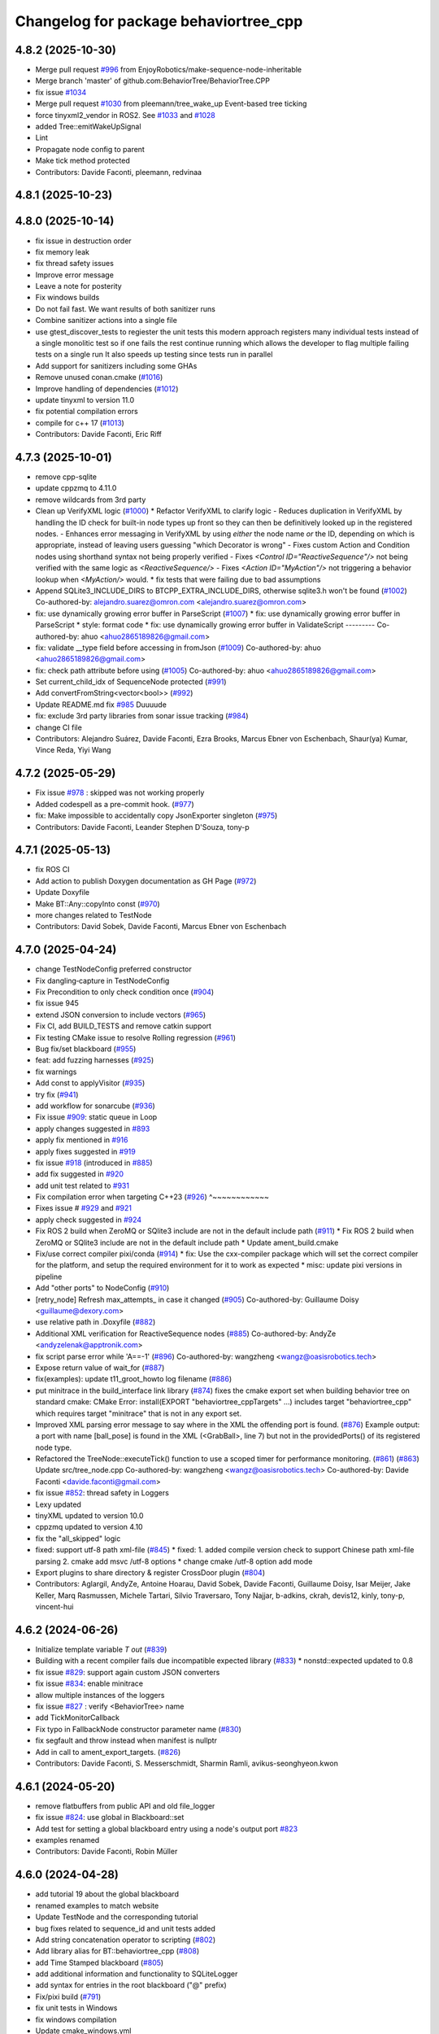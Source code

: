 ^^^^^^^^^^^^^^^^^^^^^^^^^^^^^^^^^^^^^^
Changelog for package behaviortree_cpp
^^^^^^^^^^^^^^^^^^^^^^^^^^^^^^^^^^^^^^

4.8.2 (2025-10-30)
------------------
* Merge pull request `#996 <https://github.com/BehaviorTree/BehaviorTree.CPP/issues/996>`_ from EnjoyRobotics/make-sequence-node-inheritable
* Merge branch 'master' of github.com:BehaviorTree/BehaviorTree.CPP
* fix issue `#1034 <https://github.com/BehaviorTree/BehaviorTree.CPP/issues/1034>`_
* Merge pull request `#1030 <https://github.com/BehaviorTree/BehaviorTree.CPP/issues/1030>`_ from pleemann/tree_wake_up
  Event-based tree ticking
* force tinyxml2_vendor in ROS2. See `#1033 <https://github.com/BehaviorTree/BehaviorTree.CPP/issues/1033>`_ and `#1028 <https://github.com/BehaviorTree/BehaviorTree.CPP/issues/1028>`_
* added Tree::emitWakeUpSignal
* Lint
* Propagate node config to parent
* Make tick method protected
* Contributors: Davide Faconti, pleemann, redvinaa

4.8.1 (2025-10-23)
------------------

4.8.0 (2025-10-14)
------------------
* fix issue in destruction order
* fix memory leak
* fix thread safety issues
* Improve error message
* Leave a note for posterity
* Fix windows builds
* Do not fail fast. We want results of both sanitizer runs
* Combine sanitizer actions into a single file
* use gtest_discover_tests to regiester the unit tests
  this modern approach registers many individual tests instead of a single monolitic test
  so if one fails the rest continue running which allows the developer to flag multiple
  failing tests on a single run
  It also speeds up testing since tests run in parallel
* Add support for sanitizers including some GHAs
* Remove unused conan.cmake (`#1016 <https://github.com/BehaviorTree/BehaviorTree.CPP/issues/1016>`_)
* Improve handling of dependencies (`#1012 <https://github.com/BehaviorTree/BehaviorTree.CPP/issues/1012>`_)
* update tinyxml to version 11.0
* fix potential compilation errors
* compile for c++ 17 (`#1013 <https://github.com/BehaviorTree/BehaviorTree.CPP/issues/1013>`_)
* Contributors: Davide Faconti, Eric Riff

4.7.3 (2025-10-01)
------------------
* remove cpp-sqlite
* update cppzmq to 4.11.0
* remove wildcards from 3rd party
* Clean up VerifyXML logic (`#1000 <https://github.com/BehaviorTree/BehaviorTree.CPP/issues/1000>`_)
  * Refactor VerifyXML to clarify logic
  - Reduces duplication in VerifyXML by handling the ID check for built-in
  node types up front so they can then be definitively looked up in the
  registered nodes.
  - Enhances error messaging in VerifyXML by using *either* the node name
  *or* the ID, depending on which is appropriate, instead of leaving
  users guessing "which Decorator is wrong"
  - Fixes custom Action and Condition nodes using shorthand syntax not
  being properly verified
  - Fixes `<Control ID="ReactiveSequence"/>` not being verified with the
  same logic as `<ReactiveSequence/>`
  - Fixes `<Action ID="MyAction"/>` not triggering a behavior lookup when
  `<MyAction/>` would.
  * fix tests that were failing due to bad assumptions
* Append SQLite3_INCLUDE_DIRS to BTCPP_EXTRA_INCLUDE_DIRS, otherwise sqlite3.h won't be found (`#1002 <https://github.com/BehaviorTree/BehaviorTree.CPP/issues/1002>`_)
  Co-authored-by: alejandro.suarez@omron.com <alejandro.suarez@omron.com>
* fix: use dynamically growing error buffer in ParseScript (`#1007 <https://github.com/BehaviorTree/BehaviorTree.CPP/issues/1007>`_)
  * fix: use dynamically growing error buffer in ParseScript
  * style: format code
  * fix: use dynamically growing error buffer in ValidateScript
  ---------
  Co-authored-by: ahuo <ahuo2865189826@gmail.com>
* fix: validate __type field before accessing in fromJson (`#1009 <https://github.com/BehaviorTree/BehaviorTree.CPP/issues/1009>`_)
  Co-authored-by: ahuo <ahuo2865189826@gmail.com>
* fix: check path attribute before using (`#1005 <https://github.com/BehaviorTree/BehaviorTree.CPP/issues/1005>`_)
  Co-authored-by: ahuo <ahuo2865189826@gmail.com>
* Set current_child_idx of SequenceNode protected (`#991 <https://github.com/BehaviorTree/BehaviorTree.CPP/issues/991>`_)
* Add convertFromString<vector<bool>> (`#992 <https://github.com/BehaviorTree/BehaviorTree.CPP/issues/992>`_)
* Update README.md fix `#985 <https://github.com/BehaviorTree/BehaviorTree.CPP/issues/985>`_
  Duuuude
* fix: exclude 3rd party libraries from sonar issue tracking (`#984 <https://github.com/BehaviorTree/BehaviorTree.CPP/issues/984>`_)
* change CI file
* Contributors: Alejandro Suárez, Davide Faconti, Ezra Brooks, Marcus Ebner von Eschenbach, Shaur(ya) Kumar, Vince Reda, Yiyi Wang

4.7.2 (2025-05-29)
------------------
* Fix issue `#978 <https://github.com/BehaviorTree/BehaviorTree.CPP/issues/978>`_ : skipped was not working properly
* Added codespell as a pre-commit hook. (`#977 <https://github.com/BehaviorTree/BehaviorTree.CPP/issues/977>`_)
* fix: Make impossible to accidentally copy JsonExporter singleton (`#975 <https://github.com/BehaviorTree/BehaviorTree.CPP/issues/975>`_)
* Contributors: Davide Faconti, Leander Stephen D'Souza, tony-p

4.7.1 (2025-05-13)
------------------
* fix ROS CI
* Add action to publish Doxygen documentation as GH Page (`#972 <https://github.com/BehaviorTree/BehaviorTree.CPP/issues/972>`_)
* Update Doxyfile
* Make BT::Any::copyInto const (`#970 <https://github.com/BehaviorTree/BehaviorTree.CPP/issues/970>`_)
* more changes related to TestNode
* Contributors: David Sobek, Davide Faconti, Marcus Ebner von Eschenbach

4.7.0 (2025-04-24)
------------------
* change TestNodeConfig preferred constructor
* Fix dangling‐capture in TestNodeConfig
* Fix Precondition to only check condition once (`#904 <https://github.com/BehaviorTree/BehaviorTree.CPP/issues/904>`_)
* fix issue 945
* extend JSON conversion to include vectors (`#965 <https://github.com/BehaviorTree/BehaviorTree.CPP/issues/965>`_)
* Fix CI, add BUILD_TESTS and remove catkin support
* Fix testing CMake issue to resolve Rolling regression (`#961 <https://github.com/BehaviorTree/BehaviorTree.CPP/issues/961>`_)
* Bug fix/set blackboard (`#955 <https://github.com/BehaviorTree/BehaviorTree.CPP/issues/955>`_)
* feat: add fuzzing harnesses (`#925 <https://github.com/BehaviorTree/BehaviorTree.CPP/issues/925>`_)
* fix warnings
* Add const to applyVisitor (`#935 <https://github.com/BehaviorTree/BehaviorTree.CPP/issues/935>`_)
* try fix (`#941 <https://github.com/BehaviorTree/BehaviorTree.CPP/issues/941>`_)
* add workflow for sonarcube (`#936 <https://github.com/BehaviorTree/BehaviorTree.CPP/issues/936>`_)
* Fix issue `#909 <https://github.com/BehaviorTree/BehaviorTree.CPP/issues/909>`_: static queue in Loop
* apply changes suggested in `#893 <https://github.com/BehaviorTree/BehaviorTree.CPP/issues/893>`_
* apply fix mentioned in `#916 <https://github.com/BehaviorTree/BehaviorTree.CPP/issues/916>`_
* apply fixes suggested in `#919 <https://github.com/BehaviorTree/BehaviorTree.CPP/issues/919>`_
* fix issue `#918 <https://github.com/BehaviorTree/BehaviorTree.CPP/issues/918>`_ (introduced in `#885 <https://github.com/BehaviorTree/BehaviorTree.CPP/issues/885>`_)
* add fix suggested in `#920 <https://github.com/BehaviorTree/BehaviorTree.CPP/issues/920>`_
* add unit test related to `#931 <https://github.com/BehaviorTree/BehaviorTree.CPP/issues/931>`_
* Fix compilation error when targeting C++23 (`#926 <https://github.com/BehaviorTree/BehaviorTree.CPP/issues/926>`_)                   ^~~~~~~~~~~~~
* Fixes issue # `#929 <https://github.com/BehaviorTree/BehaviorTree.CPP/issues/929>`_ and `#921 <https://github.com/BehaviorTree/BehaviorTree.CPP/issues/921>`_
* apply check suggested in `#924 <https://github.com/BehaviorTree/BehaviorTree.CPP/issues/924>`_
* Fix ROS 2 build when ZeroMQ or SQlite3 include are not in the default include path (`#911 <https://github.com/BehaviorTree/BehaviorTree.CPP/issues/911>`_)
  * Fix ROS 2 build when ZeroMQ or SQlite3 include are not in the default include path
  * Update ament_build.cmake
* Fix/use correct compiler pixi/conda (`#914 <https://github.com/BehaviorTree/BehaviorTree.CPP/issues/914>`_)
  * fix: Use the cxx-compiler package which will set the correct compiler for the platform, and setup the required environment for it to work as expected
  * misc: update pixi versions in pipeline
* Add "other ports" to NodeConfig (`#910 <https://github.com/BehaviorTree/BehaviorTree.CPP/issues/910>`_)
* [retry_node] Refresh max_attempts\_ in case it changed (`#905 <https://github.com/BehaviorTree/BehaviorTree.CPP/issues/905>`_)
  Co-authored-by: Guillaume Doisy <guillaume@dexory.com>
* use relative path in .Doxyfile (`#882 <https://github.com/BehaviorTree/BehaviorTree.CPP/issues/882>`_)
* Additional XML verification for ReactiveSequence nodes (`#885 <https://github.com/BehaviorTree/BehaviorTree.CPP/issues/885>`_)
  Co-authored-by: AndyZe <andyzelenak@apptronik.com>
* fix script parse error while 'A==-1' (`#896 <https://github.com/BehaviorTree/BehaviorTree.CPP/issues/896>`_)
  Co-authored-by: wangzheng <wangz@oasisrobotics.tech>
* Expose return value of wait_for (`#887 <https://github.com/BehaviorTree/BehaviorTree.CPP/issues/887>`_)
* fix(examples): update t11_groot_howto log filename (`#886 <https://github.com/BehaviorTree/BehaviorTree.CPP/issues/886>`_)
* put minitrace in the build_interface link library (`#874 <https://github.com/BehaviorTree/BehaviorTree.CPP/issues/874>`_)
  fixes the cmake export set when building behavior tree on standard cmake: CMake Error: install(EXPORT "behaviortree_cppTargets" ...) includes target "behaviortree_cpp" which requires target "minitrace" that is not in any export set.
* Improved XML parsing error message to say where in the XML the offending port is found. (`#876 <https://github.com/BehaviorTree/BehaviorTree.CPP/issues/876>`_)
  Example output:
  a port with name [ball_pose] is found in the XML (<GrabBall>, line 7) but not in the providedPorts() of its registered node type.
* Refactored the TreeNode::executeTick() function to use a scoped timer for performance monitoring. (`#861 <https://github.com/BehaviorTree/BehaviorTree.CPP/issues/861>`_) (`#863 <https://github.com/BehaviorTree/BehaviorTree.CPP/issues/863>`_)
  Update src/tree_node.cpp
  Co-authored-by: wangzheng <wangz@oasisrobotics.tech>
  Co-authored-by: Davide Faconti <davide.faconti@gmail.com>
* fix issue `#852 <https://github.com/BehaviorTree/BehaviorTree.CPP/issues/852>`_: thread safety in Loggers
* Lexy updated
* tinyXML updated to version 10.0
* cppzmq updated to version 4.10
* fix the "all_skipped" logic
* fixed: support utf-8 path xml-file (`#845 <https://github.com/BehaviorTree/BehaviorTree.CPP/issues/845>`_)
  * fixed: 1. added compile version check to support Chinese path xml-file parsing 2. cmake add msvc /utf-8 options
  * change cmake /utf-8 option add mode
* Export plugins to share directory & register CrossDoor plugin (`#804 <https://github.com/BehaviorTree/BehaviorTree.CPP/issues/804>`_)
* Contributors: Aglargil, AndyZe, Antoine Hoarau, David Sobek, Davide Faconti, Guillaume Doisy, Isar Meijer, Jake Keller, Marq Rasmussen, Michele Tartari, Silvio Traversaro, Tony Najjar, b-adkins, ckrah, devis12, kinly, tony-p, vincent-hui

4.6.2 (2024-06-26)
------------------
* Initialize template variable `T out` (`#839 <https://github.com/BehaviorTree/BehaviorTree.CPP/issues/839>`_)
* Building with a recent compiler fails due incompatible expected library (`#833 <https://github.com/BehaviorTree/BehaviorTree.CPP/issues/833>`_)
  * nonstd::expected updated to 0.8
* fix issue `#829 <https://github.com/BehaviorTree/BehaviorTree.CPP/issues/829>`_: support again custom JSON converters
* fix issue `#834 <https://github.com/BehaviorTree/BehaviorTree.CPP/issues/834>`_: enable minitrace
* allow multiple instances of the loggers
* fix issue `#827 <https://github.com/BehaviorTree/BehaviorTree.CPP/issues/827>`_ : verify <BehaviorTree> name
* add TickMonitorCallback
* Fix typo in FallbackNode constructor parameter name (`#830 <https://github.com/BehaviorTree/BehaviorTree.CPP/issues/830>`_)
* fix segfault and throw instead when manifest is nullptr
* Add in call to ament_export_targets. (`#826 <https://github.com/BehaviorTree/BehaviorTree.CPP/issues/826>`_)
* Contributors: Davide Faconti, S. Messerschmidt, Sharmin Ramli, avikus-seonghyeon.kwon

4.6.1 (2024-05-20)
------------------
* remove flatbuffers from public API and old file_logger
* fix issue `#824 <https://github.com/BehaviorTree/BehaviorTree.CPP/issues/824>`_: use global in Blackboard::set
* Add test for setting a global blackboard entry using a node's output port `#823 <https://github.com/BehaviorTree/BehaviorTree.CPP/issues/823>`_
* examples renamed
* Contributors: Davide Faconti, Robin Müller

4.6.0 (2024-04-28)
------------------
* add tutorial 19 about the global blackboard
* renamed examples to match website
* Update TestNode and the corresponding tutorial
* bug fixes related to sequence_id and unit tests added
* Add string concatenation operator to scripting (`#802 <https://github.com/BehaviorTree/BehaviorTree.CPP/issues/802>`_)
* Add library alias for BT::behaviortree_cpp (`#808 <https://github.com/BehaviorTree/BehaviorTree.CPP/issues/808>`_)
* add Time Stamped blackboard (`#805 <https://github.com/BehaviorTree/BehaviorTree.CPP/issues/805>`_)
* add additional information and functionality to SQLiteLogger
* add syntax for entries in the root blackboard ("@" prefix)
* Fix/pixi build (`#791 <https://github.com/BehaviorTree/BehaviorTree.CPP/issues/791>`_)
* fix unit tests in Windows
* fix windows compilation
* Update cmake_windows.yml
* Deprecate Balckboard::clear(). Issue `#794 <https://github.com/BehaviorTree/BehaviorTree.CPP/issues/794>`_
* Support string vector conversion for ports (`#790 <https://github.com/BehaviorTree/BehaviorTree.CPP/issues/790>`_)
* add more convertToString for integers
* warn about overwritten enums
* fix ambiguous to_json
* Extend unit test for blackboard backup to run the second tree (`#789 <https://github.com/BehaviorTree/BehaviorTree.CPP/issues/789>`_)
* json conversion changed and
* issue `#755 <https://github.com/BehaviorTree/BehaviorTree.CPP/issues/755>`_ : add backchaining test and change reactive nodes checks (`#770 <https://github.com/BehaviorTree/BehaviorTree.CPP/issues/770>`_)
* Update switch_node.h
* test moved and port remapping fixed
* Create pull_request_template.md

* adding pre-commit
* handle enums conversions is assignment
* Contributors: Davide Faconti, Sean Geles, Sebastian Castro, Victor Massagué Respall, avikus-seonghyeon.kwon, tony-p

4.5.2 (2024-03-07)
------------------
* bugfix: string to enum/integer/boolean in scripts
* bug fix in scripting comparison
* added more pretty-prints to demangler
* fixes and checks in default values, based on PR `#773 <https://github.com/BehaviorTree/BehaviorTree.CPP/issues/773>`_
* Initialize std::atomic_bool (`#772 <https://github.com/BehaviorTree/BehaviorTree.CPP/issues/772>`_)
* Fix issue `#767 <https://github.com/BehaviorTree/BehaviorTree.CPP/issues/767>`_ and `#768 <https://github.com/BehaviorTree/BehaviorTree.CPP/issues/768>`_
* updated default port syntax: "{=}"
* new default port capability: blackbard entries
* fix issue `#757 <https://github.com/BehaviorTree/BehaviorTree.CPP/issues/757>`_ : skipped nodes should not call post-condition ALWAYS
* Merge pull request `#756 <https://github.com/BehaviorTree/BehaviorTree.CPP/issues/756>`_ from imere/imere-patch-1
* fix(test): Typo in gtest_blackboard.cpp
* Contributors: Davide Faconti, Lu Z, Marq Rasmussen

4.5.1 (2024-01-23)
------------------
* Support enums and real numbers in Node Switch
* improve Any::castPtr and add example
* fix issue `#748 <https://github.com/BehaviorTree/BehaviorTree.CPP/issues/748>`_ : static error messages
* Merge pull request `#746 <https://github.com/BehaviorTree/BehaviorTree.CPP/issues/746>`_ from galou/snprintf
  Use snprintf instead of sprintf
* Use snprintf instead of sprintf
  - Augment the buffer size on doc error.
  - Let sprintf in switch_node.h since the max. string length is known.
* Contributors: Davide Faconti, Gaël Écorchard

4.5.0 (2024-01-10)
------------------
* fix typo in unit test `#733 <https://github.com/BehaviorTree/BehaviorTree.CPP/issues/733>`_
* allow Input/Output ports with type Any
* Merge pull request `#703 <https://github.com/BehaviorTree/BehaviorTree.CPP/issues/703>`_ from galou/export_xsd
  Implement writeTreeXSD() to generate an XSD
* Any::isType() will return the original type. Cherry picking from `#708 <https://github.com/BehaviorTree/BehaviorTree.CPP/issues/708>`_
* fix `#734 <https://github.com/BehaviorTree/BehaviorTree.CPP/issues/734>`_
* remove unneeded includes
* add Any::castPtr
* add alias KeyValueVector
* Merge pull request `#730 <https://github.com/BehaviorTree/BehaviorTree.CPP/issues/730>`_ from adlarkin/add_metadata
  Add optional metadata to TreeNodeManifest
* Contributors: Ashton Larkin, Davide Faconti, Gaël Écorchard

4.4.3 (2023-12-19)
------------------
* Merge pull request #709 from galou/unset_blackboard
* fix issue `#725 <https://github.com/BehaviorTree/BehaviorTree.CPP/issues/725>`_ : SetBlackboard can copy entries
* add more unit tests
* fix typos `#721 <https://github.com/BehaviorTree/BehaviorTree.CPP/issues/721>`_
* fix: guard macro declaration to prevent redefinition warning
* fix: Rename scoped lock so it doesn't hide the outer lock triggering a compiler warning
* add private ports to exclude from autoremapping `#706 <https://github.com/BehaviorTree/BehaviorTree.CPP/issues/706>`_
* fix issue `#713 <https://github.com/BehaviorTree/BehaviorTree.CPP/issues/713>`_:  getNodesByPath should be const
* Contributors: Davide Faconti, Nestor Gonzalez, Tony Paulussen

4.4.2 (2023-11-28)
------------------
* fix issue `#702 <https://github.com/BehaviorTree/BehaviorTree.CPP/issues/702>`_ : output ports require {}
* Merge pull request `#691 <https://github.com/BehaviorTree/BehaviorTree.CPP/issues/691>`_ from galou/small_refactor_and_doc
  Small code refactor, log- and doc changes
* Merge pull request `#701 <https://github.com/BehaviorTree/BehaviorTree.CPP/issues/701>`_ from tony-p/fix/file-loggers-protected
  fix: ensure public get config overload is used
* ci: use pixi github action
* fix: ensure public get config overload is used
* Small code refactor, log- and doc changes
* Contributors: Davide Faconti, Gaël Écorchard, Tony Paulussen

4.4.1 (2023-11-12)
------------------
* erase server_port+1
* add reset by default in base classes (fix `#694 <https://github.com/BehaviorTree/BehaviorTree.CPP/issues/694>`_)
* fix issue `#696 <https://github.com/BehaviorTree/BehaviorTree.CPP/issues/696>`_ (wrong autoremapping)
* Remove traces of SequenceStar
* fix `#685 <https://github.com/BehaviorTree/BehaviorTree.CPP/issues/685>`_ (timeout in ZMP publisher)
* clang: fix warning
  fix warning: lambda capture 'this' is not used
* Use feature test macro to check availability of `std::from_chars`
* fix warning in older compilers
* Contributors: Christoph Hertzberg, Davide Faconti, Gaël Écorchard, Shen Xingjian, Sid

4.4.0 (2023-10-16)
------------------
* Update ex05_subtree_model.cpp
* added any::stringToNumber
* added SubTree model example
* unit test for issue 660
* adding SubTree model
* minor changes
* change blackboard entry
* Update simple_string.hpp
* SimpleString: fix warning by checking upper size limit (`#666 <https://github.com/BehaviorTree/BehaviorTree.CPP/issues/666>`_)
* Contributors: Adam Boseley, Davide Faconti

4.3.8 (2023-10-09)
------------------
* ReactiveSequence and ReactiveFallback will behave more similarly to 3.8
* bug fix in wakeUpSignal
* ignore newlines in script
* stop ordering ports in TreeNodesModel
* add a specific tutorial for plugins
* Contributors: Davide Faconti

4.3.7 (2023-09-12)
------------------
* Test and fix issue `#653 <https://github.com/BehaviorTree/BehaviorTree.CPP/issues/653>`_: AnyTypeAllowed by default
* more time margin for Windows tests
* Add support for successful conda builds (`#650 <https://github.com/BehaviorTree/BehaviorTree.CPP/issues/650>`_)
* fix: Update how unit tests are executed in the github workflow so they are actually run on windows (`#647 <https://github.com/BehaviorTree/BehaviorTree.CPP/issues/647>`_)
* Add unit test related to SequenceWithMemory `#636 <https://github.com/BehaviorTree/BehaviorTree.CPP/issues/636>`_
* Contributors: Davide Faconti, tony-p

4.3.6 (2023-08-31)
------------------
* Simplify the visualization of custom type in Groot2 and improved tutorial 12
* fix compilation warnings
* Apply changes in ReactiveSequence to ReactiveFallback too
* test that logging works correctly with ReactiveSequence `#643 <https://github.com/BehaviorTree/BehaviorTree.CPP/issues/643>`_
* reduce the number of times preconditions scripts are executed
* PauseWithRetry test added
* Contributors: Davide Faconti

4.3.5 (2023-08-14)
------------------
* fix issue `#621 <https://github.com/BehaviorTree/BehaviorTree.CPP/issues/621>`_: ConsumeQueue
* feat: add template specialization for convertFromString deque (`#628 <https://github.com/BehaviorTree/BehaviorTree.CPP/issues/628>`_)
* unit test added
* Update groot2_publisher.h (`#630 <https://github.com/BehaviorTree/BehaviorTree.CPP/issues/630>`_)
* unit test issue `#629 <https://github.com/BehaviorTree/BehaviorTree.CPP/issues/629>`_
* WhileDoElseNode can have 2 or 3 children (`#625 <https://github.com/BehaviorTree/BehaviorTree.CPP/issues/625>`_)
* fix issue `#624 <https://github.com/BehaviorTree/BehaviorTree.CPP/issues/624>`_ : add TimeoutNode::halt()
* fix recording_fist_time issue on windows (`#618 <https://github.com/BehaviorTree/BehaviorTree.CPP/issues/618>`_)
* Contributors: Aglargil, Davide Faconti, Michael Terzer, benyamin saedi, muritane

4.3.4 (2023-07-25)
------------------
* Fix error #617 in TestNode
* minitrace updated
* fix issue #615 : don't execute preconditions if state is RUNNING
* README.md
* fix issue `#605 <https://github.com/BehaviorTree/BehaviorTree.CPP/issues/605>`_: strip whitespaces and better error message
* Export cxx-standard with target. (`#604 <https://github.com/BehaviorTree/BehaviorTree.CPP/issues/604>`_)
* feature `#603 <https://github.com/BehaviorTree/BehaviorTree.CPP/issues/603>`_: add static method [std::string description()] to manifest
* fix issue with move semantic
* Contributors: Davide Faconti, Sebastian Kasperski

4.3.3 (2023-07-05)
------------------
* bug fix `#601 <https://github.com/BehaviorTree/BehaviorTree.CPP/issues/601>`_: onHalted not called correctly in Control Nodes
* Groot recording (`#598 <https://github.com/BehaviorTree/BehaviorTree.CPP/issues/598>`_)
  * add recording to groot publisher
  * fixed
  * protocols compatibility
  * reply with first timestamp
  * remove prints
* Fix error when building static library (`#599 <https://github.com/BehaviorTree/BehaviorTree.CPP/issues/599>`_)
* fix warnings
* 4.3.2
* prepare release
* fix `#595 <https://github.com/BehaviorTree/BehaviorTree.CPP/issues/595>`_ : improvement in blackboard/scripting types (`#597 <https://github.com/BehaviorTree/BehaviorTree.CPP/issues/597>`_)
* Merge branch 'master' of github.com:BehaviorTree/BehaviorTree.CPP
* Merge branch 'parallel_all'
* Fix Issue 593 (`#594 <https://github.com/BehaviorTree/BehaviorTree.CPP/issues/594>`_): support skipping in Parallel node
* fix ParallelAll
* adding ParallelAll, WIP
* Contributors: Davide Faconti, Oleksandr Perepadia

4.3.2 (2023-06-27)
------------------
* fix `#595 <https://github.com/BehaviorTree/BehaviorTree.CPP/issues/595>`_ : improvement in blackboard/scripting types (`#597 <https://github.com/BehaviorTree/BehaviorTree.CPP/issues/597>`_)
* Fix Issue 593 (`#594 <https://github.com/BehaviorTree/BehaviorTree.CPP/issues/594>`_): support skipping in Parallel node
* adding ParallelAll
* Contributors: Davide Faconti

4.3.1 (2023-06-21)
------------------
* fix issue `#592 <https://github.com/BehaviorTree/BehaviorTree.CPP/issues/592>`_
* use lambda in tutorial
* add script condition
* "fix" issue `#587 <https://github.com/BehaviorTree/BehaviorTree.CPP/issues/587>`_: ReactiveSequence should set conditions to IDLE
* better error message
* Fix issue `#585 <https://github.com/BehaviorTree/BehaviorTree.CPP/issues/585>`_
* Contributors: Davide Faconti

4.3.0 (2023-06-13)
------------------
* use PImpl in multiple classes
* updated FileLogger2
* better error messages
* blackboard refactoring to fix buggy _autoremap
* improved support for default values
* fix error and add nodiscard
* Fix `#580 <https://github.com/BehaviorTree/BehaviorTree.CPP/issues/580>`_ : more informative error when not specializing BT::toStr
* add builtin models to WriteTreeToXML
* add simple example to generate logs
* add Sleep Node
* Fix `#271 <https://github.com/BehaviorTree/BehaviorTree.CPP/issues/271>`_: better error message
* remove EOL ros2 from CI
* Contributors: Davide Faconti

4.2.1 (2023-06-07)
------------------
* Fix `#570 <https://github.com/BehaviorTree/BehaviorTree.CPP/issues/570>`_: string_view set in blackboard
* Fix missing attribute in generated XML (writeTreeNodesModelXML)
* Allow registration of TestNode
* Contributors: Davide Faconti, Oleksandr Perepadia

4.2.0 (2023-05-23)
------------------
* add more informative IDLE status
* more informative error message when trying to register virtual classes
* fixes and simpler getAnyLocked
* add Tree::getNodesByPath
* add FileLogger2
* change getPortAny name and fic loop_node
* Lexy updated to release 2022.12.1
* do not skip pre-post condition in substituted tick
* added Loop node
* deprecating getAny
* revert new behavior of Sequence and Fallback
* add resetChild to all the decorators that missed it
* Add test related to issue `#539 <https://github.com/BehaviorTree/BehaviorTree.CPP/issues/539>`_
* related to `#555 <https://github.com/BehaviorTree/BehaviorTree.CPP/issues/555>`_
* Critical bug fix in XML exporting
* Fix writeTreeNodesModelXML
* fix ament not registering executables as tests
* fix std::system_error in TimeoutNode
* minor changes, mostly comments
* add version string
* old ZMQ publisher removed
* Add RunOnce, based on `#472 <https://github.com/BehaviorTree/BehaviorTree.CPP/issues/472>`_
* Contributors: Alberto Soragna, Davide Faconti, Gaël Écorchard, Mithun Kinarullathil, Sergei Molchanov

4.1.1 (2023-03-29)
------------------
* adding sqlite logger
* fix warning
* better cmake
* ManualSelector removed
* magic_enum updated
* fix issue `#530 <https://github.com/BehaviorTree/BehaviorTree.CPP/issues/530>`_: use convertFromString in scripting assignments
* added unit test
* files moved
* fix groot2 publisher
* minor fixes in blackboard
* fix XML: Subtree should remember the remapped ports
* add the ability to load substitution rules from JSON
* Update README.md
* Contributors: Davide Faconti

4.1.0 (2023-03-18)
------------------
* temporary disable codeql
* Groot2 interface (`#528 <https://github.com/BehaviorTree/BehaviorTree.CPP/issues/528>`_)
  * refactored groot2 interface
  * protocol updated
* merging groot2 publisher
* add observer
* prepare 4.1
* Update README.md
* fix issue `#525 <https://github.com/BehaviorTree/BehaviorTree.CPP/issues/525>`_ when ReactiveSequence contains skipped children
* fix reactive sequence (issue `#526 <https://github.com/BehaviorTree/BehaviorTree.CPP/issues/526>`_ and `#525 <https://github.com/BehaviorTree/BehaviorTree.CPP/issues/525>`_)
* better test
* add cast to ENUMS in ports
* changes ported from 4.1
* fix samples
* better include paths
* Control node and Decorators RUNNING before first child
* blackboard: update getKeys and add mutex to scripting
* add [[nodiscard]] and some other minor changes
* add screenshot
* change the behavior of tickOnce to actually loop is wake up signal is… (`#522 <https://github.com/BehaviorTree/BehaviorTree.CPP/issues/522>`_)
  * change the behavior of tickOnce to actually loop is wake up signal is received
  * fix warning
* Cmake conan (`#521 <https://github.com/BehaviorTree/BehaviorTree.CPP/issues/521>`_)
  * boost coroutine substituted with minicoro. 3rd party updates
  * cmake refactoring + conan
  * fix cmake
  * fix build with conan and change CI
* fix CI in ROS1 (`#519 <https://github.com/BehaviorTree/BehaviorTree.CPP/issues/519>`_)
* fix alloc-dealloc-mismatch for _storage.str.data (`#518 <https://github.com/BehaviorTree/BehaviorTree.CPP/issues/518>`_)
* Fix issue `#515 <https://github.com/BehaviorTree/BehaviorTree.CPP/issues/515>`_: reactive sequence not skipped correctly
* Fix issue `#517 <https://github.com/BehaviorTree/BehaviorTree.CPP/issues/517>`_
* Merge branch 'master' of github.com:BehaviorTree/BehaviorTree.CPP
* fix issue `#492 <https://github.com/BehaviorTree/BehaviorTree.CPP/issues/492>`_ (Threads::Threads)
* Fix boost dependency in package.xml (`#512 <https://github.com/BehaviorTree/BehaviorTree.CPP/issues/512>`_)
  `libboost-coroutine-dev` has been merged into rosdistro on February 21st
  2023. Link to merge request: https://github.com/ros/rosdistro/pull/35789/.
* fix compilation
* revert breaking change
* Merge branch 'master' of github.com:BehaviorTree/BehaviorTree.CPP
* make default value of port optional, to allow empty strings
* Contributors: Alberto Soragna, Bart Keulen, Davide Faconti

4.0.2 (2023-02-17)
------------------
* fix issue `#501 <https://github.com/BehaviorTree/BehaviorTree.CPP/issues/501>`_
* fix issue `#505 <https://github.com/BehaviorTree/BehaviorTree.CPP/issues/505>`_
* solve issue `#506 <https://github.com/BehaviorTree/BehaviorTree.CPP/issues/506>`_
* prevent useless exception catcking
* fix issue `#507 <https://github.com/BehaviorTree/BehaviorTree.CPP/issues/507>`_
* adding the uid to the log to uniquely identify the nodes (`#502 <https://github.com/BehaviorTree/BehaviorTree.CPP/issues/502>`_)
* fix in SharedLibrary and cosmetic changes to the code
* using tinyxml ErrorStr() instead of ErrorName() to get more info about missing file (`#497 <https://github.com/BehaviorTree/BehaviorTree.CPP/issues/497>`_)
* Fixed use of ros_pkg for ROS1 applications (`#483 <https://github.com/BehaviorTree/BehaviorTree.CPP/issues/483>`_)
* Fix error message StdCoutLogger -> MinitraceLogger (`#495 <https://github.com/BehaviorTree/BehaviorTree.CPP/issues/495>`_)
* Fix boost dependency in package.xml (`#493 <https://github.com/BehaviorTree/BehaviorTree.CPP/issues/493>`_)
  Co-authored-by: Bart Keulen <b.keulen@avular.com>
* support Enums in string conversion
* fix issue 489
* updated example. Demonstrate pass by reference
* lexy updated
* rename haltChildren to resetChildren
* revert `#329 <https://github.com/BehaviorTree/BehaviorTree.CPP/issues/329>`_
* Merge branch 'master' of github.com:BehaviorTree/BehaviorTree.CPP
* Small improvements (`#479 <https://github.com/BehaviorTree/BehaviorTree.CPP/issues/479>`_)
  * Make message for allowed port names more explicit
  Also throw an exception for unknown port direction rather than using
  `PortDirection::INOUT`.
  * Small code improvements
  * Remove code without effect
* Fix some renaming for V4 (`#480 <https://github.com/BehaviorTree/BehaviorTree.CPP/issues/480>`_)
* Define NodeConfiguration for BT3 compatibility (`#477 <https://github.com/BehaviorTree/BehaviorTree.CPP/issues/477>`_)
* Implement `#404 <https://github.com/BehaviorTree/BehaviorTree.CPP/issues/404>`_ to solve `#435 <https://github.com/BehaviorTree/BehaviorTree.CPP/issues/435>`_ (gtest not found)
* fix issue `#474 <https://github.com/BehaviorTree/BehaviorTree.CPP/issues/474>`_ Make libraries dependencies private
* fix issue `#413 <https://github.com/BehaviorTree/BehaviorTree.CPP/issues/413>`_ (Delay logic)
* change suggested in `#444 <https://github.com/BehaviorTree/BehaviorTree.CPP/issues/444>`_
* add XML converter
* Add CodeQL workflow (`#471 <https://github.com/BehaviorTree/BehaviorTree.CPP/issues/471>`_)
* Update README.md
* Contributors: Ana, Bart Keulen, Christian Henkel, Davide Faconti, Gaël Écorchard, Jorge, Mahmoud Farshbafdoustar, Norawit Nangsue

4.0.1 (2022-11-19)
------------------
* version 4.X
* Contributors: Adam Aposhian, Adam Sasine, Alberto Soragna, Ali Aydın KÜÇÜKÇÖLLÜ, AndyZe, Davide Faconti, Dennis, Gaël Écorchard, Jafar, Joseph Schornak, Luca Bonamini, Paul Bovbel, SubaruArai, Tim Clephas, Will

3.7.0 (2022-05-23)
-----------
* add netlify stuff
* Event based trigger introduced
  Added a new mechanism to emit "state changed" events that can "wake up" a tree.
  In short, it just provide an interruptible "sleep" function.
* Fixed bug where including relative paths would fail to find the correct file (`#358 <https://github.com/BehaviorTree/BehaviorTree.CPP/issues/358>`_)
  * Added unit tests to verify current behavior
  * Fixed bug where including relative paths would fail to find the correct file
  * Added gtest environment to access executable path
  This path lets tests access files relative to the executable for better transportability
  * Changed file commandto add_custom_target
  The file command only copies during the cmake configure step. If source files change, file is not ran again
* Added pure CMake action to PR checks (`#378 <https://github.com/BehaviorTree/BehaviorTree.CPP/issues/378>`_)
  * Added CMake CI to PR checks
  * Renamed action to follow pattern
* updated documentation
* add the ability to register multiple BTs (`#373 <https://github.com/BehaviorTree/BehaviorTree.CPP/issues/373>`_)
* Update ros1.yaml
* fix `#338 <https://github.com/BehaviorTree/BehaviorTree.CPP/issues/338>`_
* fix issue `#330 <https://github.com/BehaviorTree/BehaviorTree.CPP/issues/330>`_
* fix issue `#360 <https://github.com/BehaviorTree/BehaviorTree.CPP/issues/360>`_
* Merge branch 'master' of github.com:BehaviorTree/BehaviorTree.CPP
* Update Tutorial 2 Docuemtation (`#372 <https://github.com/BehaviorTree/BehaviorTree.CPP/issues/372>`_)
* Update tutorial_09_coroutines.md (`#359 <https://github.com/BehaviorTree/BehaviorTree.CPP/issues/359>`_)
  Minor fix, renamed Timepoint to TimePoint.
* Export dependency on ament_index_cpp (`#362 <https://github.com/BehaviorTree/BehaviorTree.CPP/issues/362>`_)
  To make dependent packages try to link ament_index_cpp, export the
  dependency explicitly.
* Change order of lock to prevent deadlock. (`#368 <https://github.com/BehaviorTree/BehaviorTree.CPP/issues/368>`_)
  Resolves `#367 <https://github.com/BehaviorTree/BehaviorTree.CPP/issues/367>`_.
* Fix `#320 <https://github.com/BehaviorTree/BehaviorTree.CPP/issues/320>`_ : forbid references in Any
* Update action_node.h
* Contributors: Adam Sasine, Davide Faconti, Fabian Schurig, Griswald Brooks, Hyeongsik Min, Robodrome, imgbot[bot], panwauu

3.6.1 (2022-03-06)
------------------
* remove windows tests
* fix thread safety
* fix CI
* Don't restart SequenceStar on halt (`#329 <https://github.com/BehaviorTree/BehaviorTree.CPP/issues/329>`_)
  * Add more SequenceStar tests
  * Fix typo in test name
  * Don't reset SequenceStar on halt
* [docs] add missing node `SmashDoor` (`#342 <https://github.com/BehaviorTree/BehaviorTree.CPP/issues/342>`_)
* ROS2 include ros_pkg attribute support (`#351 <https://github.com/BehaviorTree/BehaviorTree.CPP/issues/351>`_)
  * ROS2 include pkg support
  * ros2 build fixed
  Co-authored-by: Benjamin Linne <benjamin.linne.civ@army.mil>
* [ImgBot] Optimize images (`#334 <https://github.com/BehaviorTree/BehaviorTree.CPP/issues/334>`_)
  *Total -- 90.34kb -> 61.77kb (31.63%)
  /docs/images/Tutorial1.svg -- 10.08kb -> 6.33kb (37.19%)
  /docs/images/FetchBeerFails.svg -- 9.00kb -> 5.93kb (34.13%)
  /docs/images/FetchBeer2.svg -- 21.19kb -> 14.41kb (32%)
  /docs/images/Tutorial2.svg -- 34.19kb -> 23.75kb (30.54%)
  /docs/images/DecoratorEnterRoom.svg -- 15.88kb -> 11.35kb (28.54%)
  Co-authored-by: ImgBotApp <ImgBotHelp@gmail.com>
* [Docs] BT_basics fix typo (`#343 <https://github.com/BehaviorTree/BehaviorTree.CPP/issues/343>`_)
* [docs] Clarify sentence (`#344 <https://github.com/BehaviorTree/BehaviorTree.CPP/issues/344>`_)
  `... will sleep up to 8 hours or less, if he/she is fully rested.` was not clear. It can also be understood as `If he/she is fully rested, the character will sleep ...`
* [docs] match text to graphics (`#340 <https://github.com/BehaviorTree/BehaviorTree.CPP/issues/340>`_)
* Docs: BT_basics fix typo (`#337 <https://github.com/BehaviorTree/BehaviorTree.CPP/issues/337>`_)
* Merge branch 'master' of github.com:BehaviorTree/BehaviorTree.CPP
* fix svg
* Fix CMake ENABLE_COROUTINES flag with Boost < 1.59 (`#335 <https://github.com/BehaviorTree/BehaviorTree.CPP/issues/335>`_)
  Co-authored-by: Cam Fulton <cfulton@symbotic.com>
* Add ENABLE_COROUTINES CMake option (`#316 <https://github.com/BehaviorTree/BehaviorTree.CPP/issues/316>`_)
  * Add DISABLE_COROUTINES CMake option
  * Change convention of CMake coroutine flag to ENABLE
  Co-authored-by: Cam Fulton <cfulton@symbotic.com>
* [ImgBot] Optimize images (`#333 <https://github.com/BehaviorTree/BehaviorTree.CPP/issues/333>`_)
  *Total -- 152.97kb -> 114.57kb (25.1%)
  /docs/images/ReactiveSequence.svg -- 7.58kb -> 4.59kb (39.47%)
  /docs/images/SequenceNode.svg -- 11.28kb -> 7.12kb (36.87%)
  /docs/images/SequenceStar.svg -- 11.22kb -> 7.09kb (36.8%)
  /docs/images/DecoratorEnterRoom.svg -- 20.71kb -> 13.30kb (35.77%)
  /docs/images/FallbackBasic.svg -- 19.09kb -> 12.64kb (33.79%)
  /docs/images/FetchBeer.svg -- 24.30kb -> 16.36kb (32.66%)
  /docs/images/SequenceBasic.svg -- 6.32kb -> 5.49kb (13.04%)
  /docs/images/Tutorial1.svg -- 6.67kb -> 5.94kb (10.98%)
  /docs/images/FetchBeerFails.svg -- 6.46kb -> 5.83kb (9.76%)
  /docs/images/FetchBeer2.svg -- 14.99kb -> 13.76kb (8.18%)
  /docs/images/Tutorial2.svg -- 24.35kb -> 22.44kb (7.85%)
  Co-authored-by: ImgBotApp <ImgBotHelp@gmail.com>
* doc fix
* Merge branch 'new_doc'
* remove deprecated code
* updated documentation
* [Fix] Fix cmake version warning and -Wformat warning (`#319 <https://github.com/BehaviorTree/BehaviorTree.CPP/issues/319>`_)
  Co-authored-by: Homalozoa <xuhaiwang@xiaomi.com>
* Update README.md
* Fix Windows shared lib build (`#323 <https://github.com/BehaviorTree/BehaviorTree.CPP/issues/323>`_)
* fix shadowed variable in string_view.hpp (`#327 <https://github.com/BehaviorTree/BehaviorTree.CPP/issues/327>`_)
* Build Sample Nodes By Default to Fix Github Action (`#332 <https://github.com/BehaviorTree/BehaviorTree.CPP/issues/332>`_)
  * Fix github action
  * Change working directory in github action step
  * Build samples by default
* Added BlackboardCheckBool decorator node (`#326 <https://github.com/BehaviorTree/BehaviorTree.CPP/issues/326>`_)
  * Added tests for BlackboardCheck decorator node
  * Added BlackboardCheckBool decorator node
* Fixed typo "Exeption" -> "Exception" (`#331 <https://github.com/BehaviorTree/BehaviorTree.CPP/issues/331>`_)
* WIP
* fix `#325 <https://github.com/BehaviorTree/BehaviorTree.CPP/issues/325>`_
* Contributors: Adam Sasine, Affonso, Guilherme, Alberto Soragna, Davide Faconti, Homalozoa X, Jake Keller, Philippe Couvignou, Tobias Fischer, benjinne, fultoncjb, goekce, imgbot[bot]

3.6.0 (2021-11-10)
------------------
* Build samples independently of examples (`#315 <https://github.com/BehaviorTree/BehaviorTree.CPP/issues/315>`_)
* Fix dependency in package.xml (`#313 <https://github.com/BehaviorTree/BehaviorTree.CPP/issues/313>`_)
* Fix doc statement (`#309 <https://github.com/BehaviorTree/BehaviorTree.CPP/issues/309>`_)
  Fix sentence
* Fix references to RetryUntilSuccesful (`#308 <https://github.com/BehaviorTree/BehaviorTree.CPP/issues/308>`_)
  * Fix github action
  * Fix references to RetryUntilSuccesful
* added subclass RetryNodeTypo (`#295 <https://github.com/BehaviorTree/BehaviorTree.CPP/issues/295>`_)
  Co-authored-by: Subaru Arai <SubaruArai@local>
* Fix github action (`#302 <https://github.com/BehaviorTree/BehaviorTree.CPP/issues/302>`_)
* Minor spelling correction (`#305 <https://github.com/BehaviorTree/BehaviorTree.CPP/issues/305>`_)
  Corrected `the_aswer` to `the_answer`
* Update FallbackNode.md (`#306 <https://github.com/BehaviorTree/BehaviorTree.CPP/issues/306>`_)
  typo correction.
* Add signal handler for Windows (`#307 <https://github.com/BehaviorTree/BehaviorTree.CPP/issues/307>`_)
* fix
* file renamed and documentation fixed
* Update documentation for reactive sequence (`#286 <https://github.com/BehaviorTree/BehaviorTree.CPP/issues/286>`_)
* Update FallbackNode.md (`#287 <https://github.com/BehaviorTree/BehaviorTree.CPP/issues/287>`_)
  Fix the pseudocode in the documentation of 'Reactive Fallback' according to its source code.
* Update fallback documentation to V3 (`#288 <https://github.com/BehaviorTree/BehaviorTree.CPP/issues/288>`_)
  * Update FallbackNode.md description to V3
  * Fix typo
* Use pedantic for non MSVC builds (`#289 <https://github.com/BehaviorTree/BehaviorTree.CPP/issues/289>`_)
* Merge branch 'master' of https://github.com/BehaviorTree/BehaviorTree.CPP
* updated to latest flatbuffers
* Update README.md
* Fix issue `#273 <https://github.com/BehaviorTree/BehaviorTree.CPP/issues/273>`_
* remove potential crash when an unfinished tree throws an exception
* remove appveyor
* Merge branch 'git_actions'
* Fixes for compilation on windows. (`#248 <https://github.com/BehaviorTree/BehaviorTree.CPP/issues/248>`_)
  * Fix for detecting ZeroMQ on windows
  Naming convention is a bit different for ZeroMQ, specifically on Windows with vcpkg. While ZMQ and ZeroMQ are valid on linux, the ZMQ naming convention only works on linux.
  * Compilation on windows not working with /WX
  * Macro collision on Windows
  On windows, the macros defined in the abstract logger collides with other in windows.h. Made them lowercase to avoid collision
* Remove native support for Conan (`#280 <https://github.com/BehaviorTree/BehaviorTree.CPP/issues/280>`_)
* add github workflow
* Registered missing dummy nodes for examples (`#275 <https://github.com/BehaviorTree/BehaviorTree.CPP/issues/275>`_)
  * Added CheckTemperature dummy node
  * Added SayHello dummy node
* add zmq.hpp in 3rdparty dirfectory
* add test
* fix some warnings
* Fix bug on halt of delay node (`#272 <https://github.com/BehaviorTree/BehaviorTree.CPP/issues/272>`_)
  - When DelayNode is halted and ticked again, it always returned FAILURE since the state of DelayNode was not properly reset.
  - This commit fixes unexpected behavior of DelayNode when it is halted.
  Co-authored-by: Jinwoo Choi <jinwoos.choi@samsung.com>
* Clear all of blackboard's content (`#269 <https://github.com/BehaviorTree/BehaviorTree.CPP/issues/269>`_)
* Added printTreeRecursively overload with ostream parameter (`#264 <https://github.com/BehaviorTree/BehaviorTree.CPP/issues/264>`_)
  * Added overload to printTreeRecursively
  * Changed include to iosfwd
  * Added test to verify function writes to stream
  * Added call to overload without stream parameter
  * Fixed conversion error
  * Removed overload in favor of default argument
* Fix typo (`#260 <https://github.com/BehaviorTree/BehaviorTree.CPP/issues/260>`_)
  Co-authored-by: Francesco Vigni <francesco.vigni@sttech.de>
* Update README.md
* abstract_logger.h: fixed a typo (`#257 <https://github.com/BehaviorTree/BehaviorTree.CPP/issues/257>`_)
* Contributors: Adam Sasine, Affonso, Guilherme, Akash, Billy, Cong Liu, Daisuke Nishimatsu, Davide Faconti, Francesco Vigni, Heben, Jake Keller, Per-Arne Andersen, Ross Weir, Steve Macenski, SubaruArai, Taehyeon, Uilian Ries, Yadu, Yuwei Liang, matthews-jca, swarajpeppermint

3.5.6 (2021-02-03)
------------------
* fix issue `#227 <https://github.com/BehaviorTree/BehaviorTree.CPP/issues/227>`_
* fix issue `#256 <https://github.com/BehaviorTree/BehaviorTree.CPP/issues/256>`_
* Merge branch 'master' of https://github.com/BehaviorTree/BehaviorTree.CPP
* fix issue `#250 <https://github.com/BehaviorTree/BehaviorTree.CPP/issues/250>`_
* Fixed typos on SequenceNode.md (`#254 <https://github.com/BehaviorTree/BehaviorTree.CPP/issues/254>`_)
* Contributors: Davide Faconti, LucasNolasco

3.5.5 (2021-01-27)
------------------
* fix issue `#251 <https://github.com/BehaviorTree/BehaviorTree.CPP/issues/251>`_
* Contributors: Davide Faconti

3.5.4 (2020-12-10)
------------------
* Update bt_factory.cpp (`#245 <https://github.com/BehaviorTree/BehaviorTree.CPP/issues/245>`_)
* Use the latest version of zmq.hpp
* Improved switching BTs with active Groot monitoring (ZMQ logger destruction) (`#244 <https://github.com/BehaviorTree/BehaviorTree.CPP/issues/244>`_)
  * Skip 100ms (max) wait for detached thread
  * add {} to single line if statements
* Update retry_node.cpp
* fix
* fix issue `#230 <https://github.com/BehaviorTree/BehaviorTree.CPP/issues/230>`_
* Contributors: Davide Faconti, Florian Gramß, amangiat88

3.5.3 (2020-09-10)
------------------
* fix issue `#228 <https://github.com/BehaviorTree/BehaviorTree.CPP/issues/228>`_ . Retry and Repeat node need to halt the child
* better tutorial
* Contributors: Davide Faconti

3.5.2 (2020-09-02)
------------------
* fix warning and follow coding standard
* docs: Small changes to tutorial 02 (`#225 <https://github.com/BehaviorTree/BehaviorTree.CPP/issues/225>`_)
  Co-authored-by: Valerio Magnago <valerio.magnago@fraunhofer.it>
* Merge branch 'master' of https://github.com/BehaviorTree/BehaviorTree.CPP
* tutorial 1 fixed
* decreasing warning level to fix issue `#220 <https://github.com/BehaviorTree/BehaviorTree.CPP/issues/220>`_
* fix compilation
* Allow BT factory to define clock source for TimerQueue/TimerNode (`#215 <https://github.com/BehaviorTree/BehaviorTree.CPP/issues/215>`_)
  * Allow BT factory to define clock source for TimerQueue/TimerNode
  * Fix unit tests
  Co-authored-by: Cam Fulton <cfulton@symbotic.com>
  Co-authored-by: Davide Faconti <davide.faconti@gmail.com>
* Added delay node and wait for enter keypress node (`#182 <https://github.com/BehaviorTree/BehaviorTree.CPP/issues/182>`_)
  * Added delay node and wait for enter press node
  * Fixed unsigned int to int conversion bug
  * Added a new timer to keep a track of delay timeout and return RUNNING in the meanwhile
  * Removed wait for keypress node
  * Review changes suggested by gramss
  Co-authored-by: Indraneel Patil <indraneel.p@greyorange.com>
* Update SequenceNode.md (`#211 <https://github.com/BehaviorTree/BehaviorTree.CPP/issues/211>`_)
* add failure threshold to parallel node with tests (`#216 <https://github.com/BehaviorTree/BehaviorTree.CPP/issues/216>`_)
* Update tutorial_05_subtrees.md
  I believe that the API has been updated. Reflecting the same in this tutorial.
* Contributors: Aayush Naik, Davide Faconti, Indraneel Patil, Renan Salles, Valerio Magnago, Wuqiqi123, fultoncjb

3.5.1 (2020-06-11)
------------------
* trying to fix compilation in eloquent  Minor fix on line 19
* Update README.md
* more badges
* readme updated
* fix ros2 compilation?
* move to github actions
* replace dot by zero in boost version (`#197 <https://github.com/BehaviorTree/BehaviorTree.CPP/issues/197>`_)
* Always use std::string_view for binary compatibility (fix issue `#200 <https://github.com/BehaviorTree/BehaviorTree.CPP/issues/200>`_)
* Adding ForceRunningNode Decorator (`#192 <https://github.com/BehaviorTree/BehaviorTree.CPP/issues/192>`_)
* updated doc
* Add XML parsing support for custom Control Nodes (`#194 <https://github.com/BehaviorTree/BehaviorTree.CPP/issues/194>`_)
* Fix typo
* [Windows] Compare `std::type_info` objects to check type. (`#181 <https://github.com/BehaviorTree/BehaviorTree.CPP/issues/181>`_)
* Fix pseudocode for ReactiveFallback. (`#191 <https://github.com/BehaviorTree/BehaviorTree.CPP/issues/191>`_)
* Contributors: Aayush Naik, Darío Hereñú, Davide Faconti, Francisco Martín Rico, G.Doisy, Sarathkrishnan Ramesh, Sean Yen, Ting Chang

3.5.0 (2020-05-14)
------------------
* added IfThenElse and  WhileDoElse
* issue `#190 <https://github.com/BehaviorTree/BehaviorTree.CPP/issues/190>`_
* unit test added
* reverting to a better solution
* RemappedSubTree added
* Fix issue `#188 <https://github.com/BehaviorTree/BehaviorTree.CPP/issues/188>`_
* added function const std::string& key (issue `#183 <https://github.com/BehaviorTree/BehaviorTree.CPP/issues/183>`_)
* Contributors: Davide Faconti, daf@blue-ocean-robotics.com

* added IfThenElse and  WhileDoElse
* issue `#190 <https://github.com/BehaviorTree/BehaviorTree.CPP/issues/190>`_
* unit test added
* reverting to a better solution
* RemappedSubTree added
* Fix issue `#188 <https://github.com/BehaviorTree/BehaviorTree.CPP/issues/188>`_
* added function const std::string& key (issue `#183 <https://github.com/BehaviorTree/BehaviorTree.CPP/issues/183>`_)
* Contributors: Davide Faconti, daf@blue-ocean-robotics.com

3.1.1 (2019-11-10)
------------------
* fix samples compilation (hopefully)
* Contributors: Davide Faconti

3.1.0 (2019-10-30)
------------------
* Error message corrected
* fix windows and mingw compilation (?)
* Merge pull request `#70 <https://github.com/BehaviorTree/BehaviorTree.CPP/issues/70>`_ from Masadow/patch-3
  Added 32bits compilation configuration for msvc
* make Tree non copyable
* fix `#114 <https://github.com/BehaviorTree/BehaviorTree.CPP/issues/114>`_
* Merge branch 'master' of https://github.com/BehaviorTree/BehaviorTree.CPP
* critical bug fix affecting AsyncActionNode
  When a Tree is copied, all the thread related to AsyncActionNode where
  invoked.
  As a consequence, they are never executed, despite the fact that the
  value RUNNING is returned.
* Fix issue `#109 <https://github.com/BehaviorTree/BehaviorTree.CPP/issues/109>`_
* fix `#111 <https://github.com/BehaviorTree/BehaviorTree.CPP/issues/111>`_
* Merge pull request `#108 <https://github.com/BehaviorTree/BehaviorTree.CPP/issues/108>`_ from daniel-serrano/add-RobMoSys-acknowledgement
  Add robmosys acknowledgement
* Add robomosys acknowledgement as requested
* Add robomosys acknowledgement as requested
* added more comments (issue `#102 <https://github.com/BehaviorTree/BehaviorTree.CPP/issues/102>`_)
* Update README.md
* Add files via upload
* Merge pull request `#96 <https://github.com/BehaviorTree/BehaviorTree.CPP/issues/96>`_ from LoyVanBeek/patch-1
  Fix typo
* Update tutorial_04_sequence_star.md
* fix compilation
* removing backward_cpp
  Motivation: backward_cpp is SUPER useful, but it is a library to use at
  the application level. It makes no sense to add it at the library level.
* Merge pull request `#95 <https://github.com/BehaviorTree/BehaviorTree.CPP/issues/95>`_ from LoyVanBeek/patch-1
  Remove 0 in front of http://... URL to publication
* Remove 0 in front of http://... URL to publication
  Hopefully, this makes the link correctly click-able when rendered to HTML
* fix issue `#84 <https://github.com/BehaviorTree/BehaviorTree.CPP/issues/84>`_ (Directories)
* add infinite loop to Repeat and Retry (issue `#80 <https://github.com/BehaviorTree/BehaviorTree.CPP/issues/80>`_)
* fix unit test
* issue `#82 <https://github.com/BehaviorTree/BehaviorTree.CPP/issues/82>`_
* fix issue `#82 <https://github.com/BehaviorTree/BehaviorTree.CPP/issues/82>`_
* Added 32bits compilation configuration for msvc
* Contributors: Daniel Serrano, Davide Facont, Davide Faconti, Jimmy Delas, Loy

3.0.7 (2019-04-02)
------------------
* this should fix issue with tinyXML2 once and for all (maybe...)
* improvement #79
* doc fix
* Deprecating <remap> tag in SubTree
* fix windows compilation
* Update README.md
* back to c++11
* Contributors: Davide Faconti, Ferran Roure

3.0.4 (2019-03-19)
------------------
* fix issue #72 with sibling subtrees
* Update .travis.yml
* Contributors: Davide Faconti

3.0.3 (2019-03-12)
------------------
* moving to C++14... deal with it
* updated tinyXML2. Should fix several issues too
* add "d" to debug library on Windows
* fixed compilation error on Windows x64 (issue #63)
* Improved MSVC compilation
  Added _CRT_SECURE_NO_WARNINGS flag for msvc compilation
* adding TreeNode::modifyPortsRemapping that might be useful in the future
* Merge pull request #64 from luminize/patch-1
  docs/xml_format.md
* Merge pull request #65 from luminize/patch-2
  docs/tutorial_01_first_tree.md: fix typo
* docs/tutorial_01_first_tree.md: fix typo
* fix compilation in Windows/Release
* remove a warning in Windows
* Update README.md
* Merge branch 'windows_compilation'
* fix issue #63 : compile on windows
* Update .travis.yml
* Create .appveyor.yml
* fix compilation on windows
* fix potential issue
* bug fix
* Update README.md
* Contributors: Bas de Bruijn,  Davide Faconti, Jimmy Delas, hlzl

3.0.2 (2019-03-04)
------------------
* make flatbuffers visible to other project (such as Groot)
* docs fix
* Contributors: Davide Faconti

3.0.0 (2019-02-27)
------------------
* Merge branch 'ver_3'. Too many changes to count...
* Contributors: Davide Facont, Davide Faconti, ImgBotApp, Victor Lopez

2.5.1 (2019-01-14)
------------------
* fix installation directory
* #39 Fix Conan version (#42)
  Signed-off-by: Uilian Ries <uilianries@gmail.com>
* Update .travis.yml
* Conan package distribution (#39)
* Non-functional refactoring of xml_parsing to clean up the code
* cosmetic changes in the code of BehaviorTreeFactory
* XML schema. Related to enhancement #40
* call setRegistrationName() for built-in Nodes
  The method is called by BehaviorTreefactory, therefore it
  registrationName is empty if trees are created programmatically.
* Reset reference count when destroying logger (issue #38)
* Contributors: Davide Facont, Davide Faconti, Uilian Ries

2.5.0 (2018-12-12)
------------------
* Introducing SyncActionNode that is more self explaining and less ambiguous
* fix potential problem related to ControlNode::haltChildren()
* Adding example/test of navigation and recovery behavior. Related to issue #36
* Contributors: Davide Faconti

2.4.4 (2018-12-12)
------------------
* adding virtual TreeNode::onInit() [issue #33]
* fix issue #34 : if you don't implement convertFromString, it will compile but it may throw
* Pretty demangled names and obsolete comments removed
* bug fixes
* more comments
* [enhancement #32]: add CoroActionNode and rename ActionNode as "AsynActionNode"
  The name ActionNode was confusing and it has been deprecated.
* Update README.md
* removed old file
* Fix issue #31 : convertFromString mandatory for TreeNode::getParam, not Blackboard::get
* Cherry piking changes from PR #19 which solve issue #2 CONAN support
* Contributors: Davide Faconti

2.4.3 (2018-12-07)
------------------
* Merge branch 'master' into ros2
* removed old file
* Fix issue #31 : convertFromString mandatory for TreeNode::getParam, not Blackboard::get
* 2.4.3
* version bump
* Merge pull request #30 from nuclearsandwich/patch-1
  Fix typo in package name.
* Remove extra find_package(ament_cmake_gtest).
  This package should only be needed if BUILD_TESTING is on and is
  find_package'd below if ament_cmake is found and BUILD_TESTING is on.
* Fix typo in package name.
* added video to readme
* Cherry piking changes from PR #19 which solve issue #2 CONAN support
* Merge pull request #29 from nuclearsandwich/ament-gtest-dep
  Add test dependency on ament_cmake_gtest.
* Add test dependency on ament_cmake_gtest.
* fix travis removing CI
* Contributors: Davide Faconti, Steven! Ragnarök

2.4.2 (2018-12-05)
------------------
* support ament
* change to ament
* Contributors: Davide Faconti

2.4.1 (2018-12-05)
------------------
* fix warnings and dependencies in ROS, mainly related to ZMQ
* Contributors: Davide Faconti

2.4.0 (2018-12-05)
------------------
* Merge pull request #27 from mjeronimo/bt-12-4-2018
  Add support for ament/colcon build
* updated documentation
* Merge pull request #25 from BehaviorTree/include_xml
  Add the ability to include an XML from another one
* <include> supports ROS package getPath (issue #17)
* Trying to fix writeXML (issue #24)
* New feature: include XMl from other XMLs (issue #17)
* more verbose error message
* adding unit tests for Repeat and Retry nodes #23
* Bug fix in Retry and Repeat Decorators (needs unit test)
* Throw if the parameter in blackboard can't be read
* Try to prevent error #22 in user code
* changed the protocol of the XML
* fixing issue #22
* Contributors: Davide Faconti, Michael Jeronimo

2.3.0 (2018-11-28)
------------------
* Fix: registerBuilder did not register the manifest. It was "broken" as public API method
* Use the Pimpl idiom to hide zmq from the header file
* move header of minitrace in the cpp file
* Fixed a crash occurring when you didn't initialized a Tree object (#20)
* Fix issue #16
* add ParallelNode to pre-registered entries in factory (issue #13)
* removed M_PI
* Update the documentation
* Contributors: Davide Faconti, Jimmy Delas

2.2.0 (2018-11-20)
------------------
* fix typo
* method contains() added to BlackBoard
* back compatible API change to improve the wrapping of legacy code (issue #15)
  Eventually, SimpleAction, SimpleDecorators and SimpleCondition can use
  blackboard and NodeParameters too.
* reduce potential memory allocations using string_view
* fix important issue with SubtreeNode
* Read at every tick the parameter if Blackboard is used
* Adding NodeParameters to ParallelNode
* travis update
* merge pull request #14 related to #10 (with some minor changes)
* Fix issue #8 and warning reported in #4
  Fixed problem of visibility with TinyXML2
* Contributors: Davide Faconti, Uilian Ries

2.1.0 (2018-11-16)
------------------
* version 2.1. New directory structure
* Contributors: Davide Faconti
